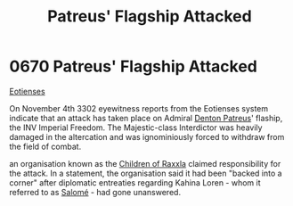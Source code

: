 :PROPERTIES:
:ID:       91c56ca5-effc-452a-bb62-98d7dd8c33c3
:END:
#+title: Patreus' Flagship Attacked
#+filetags: :beacon:
* 0670 Patreus' Flagship Attacked
[[id:9fa174ce-7273-40ba-a0e6-1225bcda40b6][Eotienses]]

On November 4th 3302 eyewitness reports from the Eotienses system
indicate that an attack has taken place on Admiral [[id:75daea85-5e9f-4f6f-a102-1a5edea0283c][Denton Patreus]]'
flaship, the INV Imperial Freedom. The Majestic-class Interdictor was
heavily damaged in the altercation and was ignominiously forced to
withdraw from the field of combat.

an organisation known as the [[id:7b48eea2-ee5f-47f9-9e14-8f5e827766b4][Children of Raxxla]] claimed responsibility
for the attack. In a statement, the organisation said it had been
"backed into a corner" after diplomatic entreaties regarding Kahina
Loren - whom it referred to as [[id:2f09bc24-0885-4d00-9d1f-506b32464dbe][Salomé]] - had gone unanswered.

[[file:img/beacons/0670.png]]
